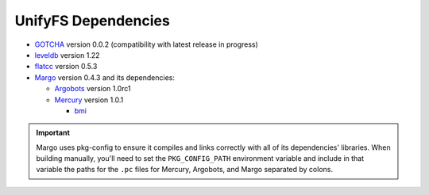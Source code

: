 ====================
UnifyFS Dependencies
====================

- `GOTCHA <https://github.com/LLNL/GOTCHA/releases>`_ version 0.0.2 (compatibility with latest release in progress)

- `leveldb <https://github.com/google/leveldb/releases/tag/1.22>`_ version 1.22

- `flatcc <https://github.com/dvidelabs/flatc://github.com/dvidelabs/flatcc/releases/tag/v0.5.3>`_ version 0.5.3

- `Margo <https://xgitlab.cels.anl.gov/sds/margo>`_ version 0.4.3 and its dependencies:

  - `Argobots <https://github.com/pmodels/argobots/releases/tag/v1.0rc1>`_ version 1.0rc1
  - `Mercury <https://github.com/mercury-hpc/mercury/releases/tag/v1.0.1>`_ version 1.0.1

    - `bmi <https://xgitlab.cels.anl.gov/sds/bmi.git>`_

.. important::

    Margo uses pkg-config to ensure it compiles and links correctly with all of
    its dependencies' libraries. When building manually, you'll need to set the
    ``PKG_CONFIG_PATH`` environment variable and include in
    that variable the paths for the ``.pc`` files for Mercury, Argobots, and
    Margo separated by colons.
